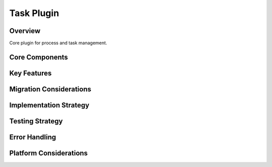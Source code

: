Task Plugin
==========

Overview
--------
Core plugin for process and task management.

Core Components
-------------

Key Features
----------

Migration Considerations
---------------------

Implementation Strategy
--------------------

Testing Strategy
-------------

Error Handling
------------

Platform Considerations
-------------------- 